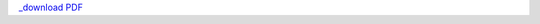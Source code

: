 `_download PDF 
<https://wiki.debian.org/SummerOfCode2018/Projects/ExtractingDataFromPDFInvoicesAndBillsDetails>`_
